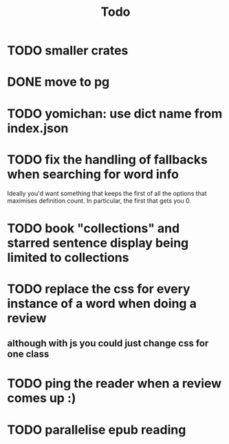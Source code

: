 #+title: Todo

* TODO smaller crates
* DONE move to pg
* TODO yomichan: use dict name from index.json
* TODO fix the handling of fallbacks when searching for word info
Ideally you'd want something that keeps the first of all the options that maximises definition count. In particular, the first that gets you 0.
* TODO book "collections" and starred sentence display being limited to collections
* TODO replace the css for every instance of a word when doing a review
** although with js you could just change css for one class
* TODO ping the reader when a review comes up :)
* TODO parallelise epub reading
